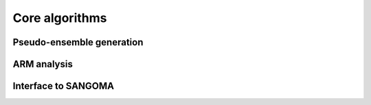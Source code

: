 Core algorithms
###############

Pseudo-ensemble generation
==========================


ARM analysis
============


Interface to SANGOMA
====================
